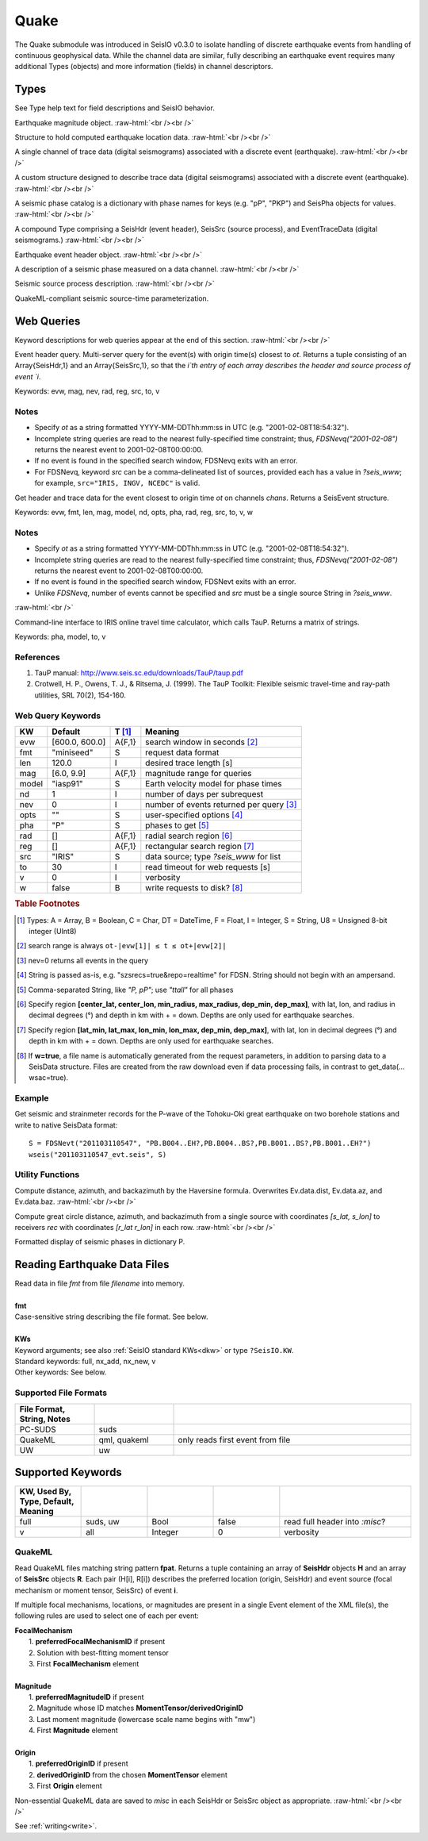 #####
Quake
#####

The Quake submodule was introduced in SeisIO v0.3.0 to isolate handling of discrete earthquake events from handling of continuous geophysical data. While the channel data are similar, fully describing an earthquake event requires many additional Types (objects) and more information (fields) in channel descriptors.

*****
Types
*****
See Type help text for field descriptions and SeisIO behavior.

.. function:: EQMag

Earthquake magnitude object.
:raw-html:`<br /><br />`

.. function:: EQLoc

Structure to hold computed earthquake location data.
:raw-html:`<br /><br />`

.. function:: EventChannel

A single channel of trace data (digital seismograms) associated with a
discrete event (earthquake).
:raw-html:`<br /><br />`

.. function:: EventTraceData

A custom structure designed to describe trace data (digital seismograms)
associated with a discrete event (earthquake).
:raw-html:`<br /><br />`

.. function:: PhaseCat

A seismic phase catalog is a dictionary with phase names for keys (e.g. "pP", "PKP")
and SeisPha objects for values.
:raw-html:`<br /><br />`

.. function:: SeisEvent

A compound Type comprising a SeisHdr (event header), SeisSrc (source process),
and EventTraceData (digital seismograms.)
:raw-html:`<br /><br />`

.. function:: SeisHdr

Earthquake event header object.
:raw-html:`<br /><br />`

.. function:: SeisPha

A description of a seismic phase measured on a data channel.
:raw-html:`<br /><br />`

.. function:: SeisSrc

Seismic source process description.
:raw-html:`<br /><br />`

.. function:: SourceTime

QuakeML-compliant seismic source-time parameterization.


***********
Web Queries
***********
Keyword descriptions for web queries appear at the end of this section.
:raw-html:`<br /><br />`

.. function:: FDSNevq(ot)

Event header query. Multi-server query for the event(s) with origin time(s) closest to `ot`. Returns a tuple consisting of an Array{SeisHdr,1} and an Array{SeisSrc,1}, so that the `i`th entry of each array describes the header and source process of event `i`.

Keywords: evw, mag, nev, rad, reg, src, to, v

Notes
=====

* Specify `ot` as a string formatted YYYY-MM-DDThh:mm:ss in UTC (e.g. "2001-02-08T18:54:32").
* Incomplete string queries are read to the nearest fully-specified time constraint; thus, `FDSNevq("2001-02-08")` returns the nearest event to 2001-02-08T00:00:00.
* If no event is found in the specified search window, FDSNevq exits with an error.
* For FDSNevq, keyword `src` can be a comma-delineated list of sources, provided each has a value in `?seis_www`; for example, ``src="IRIS, INGV, NCEDC"`` is valid.

.. function:: FDSNevt(ot::String, chans::String)

Get header and trace data for the event closest to origin time `ot` on channels
`chans`. Returns a SeisEvent structure.

Keywords: evw, fmt, len, mag, model, nd, opts, pha, rad, reg, src, to, v, w

Notes
=====

* Specify `ot` as a string formatted YYYY-MM-DDThh:mm:ss in UTC (e.g. "2001-02-08T18:54:32").
* Incomplete string queries are read to the nearest fully-specified time constraint; thus, `FDSNevq("2001-02-08")` returns the nearest event to 2001-02-08T00:00:00.
* If no event is found in the specified search window, FDSNevt exits with an error.
* Unlike `FDSNevq`, number of events cannot be specified and `src` must be a single source String in `?seis_www`.

:raw-html:`<br />`

.. function:: get_pha!(S::Data[, keywords])

Command-line interface to IRIS online travel time calculator, which calls TauP. Returns a matrix of strings.

Keywords: pha, model, to, v

References
==========
1. TauP manual: http://www.seis.sc.edu/downloads/TauP/taup.pdf
2. Crotwell, H. P., Owens, T. J., & Ritsema, J. (1999). The TauP Toolkit: Flexible seismic travel-time and ray-path utilities, SRL 70(2), 154-160.

Web Query Keywords
==================

+--------+----------------+--------+------------------------------------------+
| KW     | Default        | T [#]_ | Meaning                                  |
+========+================+========+==========================================+
| evw    | [600.0, 600.0] | A{F,1} | search window in seconds [#]_            |
+--------+----------------+--------+------------------------------------------+
| fmt    | "miniseed"     | S      | request data format                      |
+--------+----------------+--------+------------------------------------------+
| len    | 120.0          | I      | desired trace length [s]                 |
+--------+----------------+--------+------------------------------------------+
| mag    | [6.0, 9.9]     | A{F,1} | magnitude range for queries              |
+--------+----------------+--------+------------------------------------------+
| model  | "iasp91"       | S      | Earth velocity model for phase times     |
+--------+----------------+--------+------------------------------------------+
| nd     | 1              | I      | number of days per subrequest            |
+--------+----------------+--------+------------------------------------------+
| nev    | 0              | I      | number of events returned per query [#]_ |
+--------+----------------+--------+------------------------------------------+
| opts   | ""             | S      | user-specified options [#]_              |
+--------+----------------+--------+------------------------------------------+
| pha    | "P"            | S      | phases to get [#]_                       |
+--------+----------------+--------+------------------------------------------+
| rad    | []             | A{F,1} | radial search region [#]_                |
+--------+----------------+--------+------------------------------------------+
| reg    | []             | A{F,1} | rectangular search region [#]_           |
+--------+----------------+--------+------------------------------------------+
| src    | "IRIS"         | S      |  data source; type *?seis_www* for list  |
+--------+----------------+--------+------------------------------------------+
| to     | 30             | I      | read timeout for web requests [s]        |
+--------+----------------+--------+------------------------------------------+
| v      | 0              | I      | verbosity                                |
+--------+----------------+--------+------------------------------------------+
| w      | false          | B      | write requests to disk? [#]_             |
+--------+----------------+--------+------------------------------------------+

.. rubric:: Table Footnotes
.. [#] Types: A = Array, B = Boolean, C = Char, DT = DateTime, F = Float, I = Integer, S = String, U8 = Unsigned 8-bit integer (UInt8)
.. [#] search range is always ``ot-|evw[1]| ≤ t ≤ ot+|evw[2]|``
.. [#] nev=0 returns all events in the query
.. [#] String is passed as-is, e.g. "szsrecs=true&repo=realtime" for FDSN. String should not begin with an ampersand.
.. [#] Comma-separated String, like `"P, pP"`; use `"ttall"` for all phases
.. [#] Specify region **[center_lat, center_lon, min_radius, max_radius, dep_min, dep_max]**, with lat, lon, and radius in decimal degrees (°) and depth in km with + = down. Depths are only used for earthquake searches.
.. [#] Specify region **[lat_min, lat_max, lon_min, lon_max, dep_min, dep_max]**, with lat, lon in decimal degrees (°) and depth in km with + = down. Depths are only used for earthquake searches.
.. [#] If **w=true**, a file name is automatically generated from the request parameters, in addition to parsing data to a SeisData structure. Files are created from the raw download even if data processing fails, in contrast to get_data(... wsac=true).

Example
=======
Get seismic and strainmeter records for the P-wave of the Tohoku-Oki great earthquake on two borehole stations and write to native SeisData format:
::

  S = FDSNevt("201103110547", "PB.B004..EH?,PB.B004..BS?,PB.B001..BS?,PB.B001..EH?")
  wseis("201103110547_evt.seis", S)

Utility Functions
=================

.. function:: distaz!(Ev::SeisEvent)

Compute distance, azimuth, and backazimuth by the Haversine formula.
Overwrites Ev.data.dist, Ev.data.az, and Ev.data.baz.
:raw-html:`<br /><br />`

.. function:: gcdist([lat_src, lon_src], rec)

Compute great circle distance, azimuth, and backazimuth from a single source
with coordinates `[s_lat, s_lon]` to receivers `rec` with coordinates
`[r_lat r_lon]` in each row.
:raw-html:`<br /><br />`

.. function:: show_phases(P::PhaseCat)

Formatted display of seismic phases in dictionary P.

*****************************
Reading Earthquake Data Files
*****************************
.. function:: S = read_quake(fmt::String, filename [, KWs])

| Read data in file *fmt* from file *filename* into memory.
|
| **fmt**
| Case-sensitive string describing the file format. See below.
|
| **KWs**
| Keyword arguments; see also :ref:`SeisIO standard KWs<dkw>` or type ``?SeisIO.KW``.
| Standard keywords: full, nx_add, nx_new, v
| Other keywords: See below.

Supported File Formats
======================
.. csv-table::
  :header: File Format, String, Notes
  :delim: |
  :widths: 1, 1, 3

  PC-SUDS     | suds            |
  QuakeML     | qml, quakeml    | only reads first event from file
  UW          | uw              |

******************
Supported Keywords
******************

.. csv-table::
  :header: KW, Used By, Type, Default, Meaning
  :delim: |
  :widths: 1, 1, 1, 1, 2

  full    | suds, uw  | Bool    | false     | read full header into *:misc*?
  v       | all       | Integer | 0         | verbosity

QuakeML
=======

.. function:: read_qml(fpat::String)

Read QuakeML files matching string pattern **fpat**. Returns a tuple containing an array of **SeisHdr** objects **H** and an array of **SeisSrc** objects **R**. Each pair (H[i], R[i]) describes the preferred location (origin, SeisHdr) and event source (focal mechanism or moment tensor, SeisSrc) of event **i**.

If multiple focal mechanisms, locations, or magnitudes are present in a single Event element of the XML file(s), the following rules are used to select one of each per event:

| **FocalMechanism**
|   1. **preferredFocalMechanismID** if present
|   2. Solution with best-fitting moment tensor
|   3. First **FocalMechanism** element
|
| **Magnitude**
|   1. **preferredMagnitudeID** if present
|   2. Magnitude whose ID matches **MomentTensor/derivedOriginID**
|   3. Last moment magnitude (lowercase scale name begins with "mw")
|   4. First **Magnitude** element
|
| **Origin**
|   1. **preferredOriginID** if present
|   2. **derivedOriginID** from the chosen **MomentTensor** element
|   3. First **Origin** element

Non-essential QuakeML data are saved to `misc` in each SeisHdr or SeisSrc object as appropriate.
:raw-html:`<br /><br />`

.. function:: write_qml(fname, Ev::SeisEvent; v::Integer=0)
   :noindex:

See :ref:`writing<write>`.

